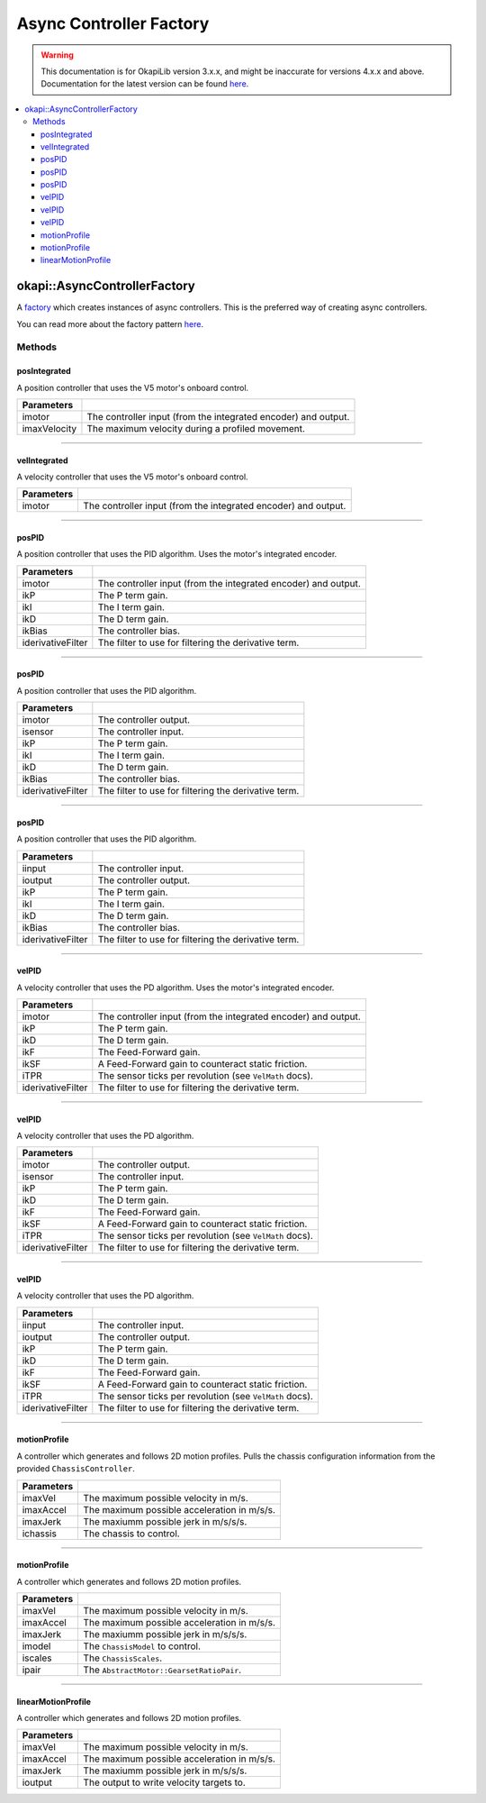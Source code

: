 ========================
Async Controller Factory
========================

.. warning:: This documentation is for OkapiLib version 3.x.x, and might be inaccurate for versions 4.x.x and above. Documentation for the latest version can be found
         `here <https://okapilib.github.io/OkapiLib/index.html>`_.

.. contents:: :local:

okapi::AsyncControllerFactory
=============================

A `factory <https://sourcemaking.com/design_patterns/factory_method>`_ which creates instances of
async controllers. This is the preferred way of creating async controllers.

You can read more about the factory pattern
`here <https://sourcemaking.com/design_patterns/factory_method>`_.

Methods
-------

posIntegrated
~~~~~~~~~~~~~

A position controller that uses the V5 motor's onboard control.

.. tabs ::
   .. tab :: Prototype
      .. highlight:: cpp
      ::

        static AsyncPosIntegratedController posIntegrated(
          Motor/MotorGroup imotor,
          std::int32_t imaxVelocity = 600)

   .. tab :: Example
     .. highlight:: cpp
     ::

       // Controlling a motor on port 1
       auto controller = AsyncControllerFactory::posIntegrated(1);

=============== ===================================================================
Parameters
=============== ===================================================================
 imotor          The controller input (from the integrated encoder) and output.
 imaxVelocity    The maximum velocity during a profiled movement.
=============== ===================================================================

----

velIntegrated
~~~~~~~~~~~~~

A velocity controller that uses the V5 motor's onboard control.

.. tabs ::
   .. tab :: Prototype
      .. highlight:: cpp
      ::

        static AsyncVelIntegratedController velIntegrated(
          Motor/MotorGroup imotor
        )

   .. tab :: Example
     .. highlight:: cpp
     ::

       // Controlling a motor on port 1
       auto controller = AsyncControllerFactory::velIntegrated(1);

=============== ===================================================================
Parameters
=============== ===================================================================
 imotor          The controller input (from the integrated encoder) and output.
=============== ===================================================================

----

posPID
~~~~~~

A position controller that uses the PID algorithm. Uses the motor's integrated encoder.

.. tabs ::
   .. tab :: Prototype
      .. highlight:: cpp
      ::

        static AsyncPosPIDController posPID(
          Motor/MotorGroup imotor,
          double ikP, double ikI, double ikD, double ikBias = 0,
          std::unique_ptr<Filter> iderivativeFilter = std::make_unique<PassthroughFilter>()
        )

   .. tab :: Example
     .. highlight:: cpp
     ::

       // Controlling a motor on port 1 with its integrated encoder
       auto controller = AsyncControllerFactory::posPID(1, 0.001, 0.0, 0.0001);

       // Controlling a motor group on ports 1 and 2 with its integrated encoder
       auto controller = AsyncControllerFactory::posPID({-1, 2}, 0.001, 0.0, 0.0001);

=================== ===================================================================
Parameters
=================== ===================================================================
 imotor              The controller input (from the integrated encoder) and output.
 ikP                 The P term gain.
 ikI                 The I term gain.
 ikD                 The D term gain.
 ikBias              The controller bias.
 iderivativeFilter   The filter to use for filtering the derivative term.
=================== ===================================================================

----

posPID
~~~~~~

A position controller that uses the PID algorithm.

.. tabs ::
   .. tab :: Prototype
      .. highlight:: cpp
      ::

        static AsyncPosPIDController posPID(
          Motor/MotorGroup imotor,
          ADIEncoder/ADIGyro/Potentiometer/IntegratedEncoder isensor,
          double ikP, double ikI, double ikD, double ikBias = 0,
          std::unique_ptr<Filter> iderivativeFilter = std::make_unique<PassthroughFilter>()
        )

   .. tab :: Example
     .. highlight:: cpp
     ::

       // Controlling a motor on port 1 with an encoder in ADI ports A and B
       auto controller = AsyncControllerFactory::posPID(1, ADIEncoder('A', 'B'), 0.001, 0.0, 0.0001);

       // Controlling a motor group on ports 1 and 2 with an encoder in ADI ports A and B
       auto controller = AsyncControllerFactory::posPID({-1, 2}, ADIEncoder('A', 'B'), 0.001, 0.0, 0.0001);

       // Controlling a motor group on ports 1 and 2 with a gyro in ADI port A
       auto controller = AsyncControllerFactory::posPID({-1, 2}, ADIGyro('A'), 0.001, 0.0, 0.0001);

=================== ===================================================================
Parameters
=================== ===================================================================
 imotor              The controller output.
 isensor             The controller input.
 ikP                 The P term gain.
 ikI                 The I term gain.
 ikD                 The D term gain.
 ikBias              The controller bias.
 iderivativeFilter   The filter to use for filtering the derivative term.
=================== ===================================================================

----

posPID
~~~~~~

A position controller that uses the PID algorithm.

.. tabs ::
   .. tab :: Prototype
      .. highlight:: cpp
      ::

        static AsyncPosPIDController posPID(
          std::shared_ptr<ControllerInput<double>> iinput,
          std::shared_ptr<ControllerOutput<double>> ioutput,
          double ikP, double ikI, double ikD, double ikBias = 0,
          std::unique_ptr<Filter> iderivativeFilter = std::make_unique<PassthroughFilter>()
        )

=================== ===================================================================
Parameters
=================== ===================================================================
 iinput              The controller input.
 ioutput             The controller output.
 ikP                 The P term gain.
 ikI                 The I term gain.
 ikD                 The D term gain.
 ikBias              The controller bias.
 iderivativeFilter   The filter to use for filtering the derivative term.
=================== ===================================================================

----

velPID
~~~~~~

A velocity controller that uses the PD algorithm. Uses the motor's integrated encoder.

.. tabs ::
   .. tab :: Prototype
      .. highlight:: cpp
      ::

        static AsyncVelPIDController velPID(
          Motor/MotorGroup imotor,
          double ikP, double ikD, double ikF = 0, double ikSF = 0, double iTPR = imev5TPR,
          std::unique_ptr<Filter> iderivativeFilter = std::make_unique<PassthroughFilter>()
        )

   .. tab :: Example
     .. highlight:: cpp
     ::

       // Controlling a motor in port 1 with its integrated encoder
       auto controller = AsyncControllerFactory::velPID(1, 0.001, 0.0001);

       // Controlling a motor group on ports 1 and 2 with its integrated encoder
       auto controller = AsyncControllerFactory::velPID({-1, 2}, 0.001, 0.0001);

=================== ===================================================================
Parameters
=================== ===================================================================
 imotor              The controller input (from the integrated encoder) and output.
 ikP                 The P term gain.
 ikD                 The D term gain.
 ikF                 The Feed-Forward gain.
 ikSF                A Feed-Forward gain to counteract static friction.
 iTPR                The sensor ticks per revolution (see ``VelMath`` docs).
 iderivativeFilter   The filter to use for filtering the derivative term.
=================== ===================================================================

----

velPID
~~~~~~

A velocity controller that uses the PD algorithm.

.. tabs ::
   .. tab :: Prototype
      .. highlight:: cpp
      ::

        static AsyncVelPIDController velPID(
          Motor/MotorGroup imotor,
          ADIEncoder/ADIGyro/Potentiometer/IntegratedEncoder isensor,
          double ikP, double ikD, double ikF = 0, double ikSF = 0, double iTPR = imev5TPR,
          std::unique_ptr<Filter> iderivativeFilter = std::make_unique<PassthroughFilter>()
        )

   .. tab :: Example
     .. highlight:: cpp
     ::

       // Controlling a motor on port 1 with an encoder in ADI ports A and B
       auto controller = AsyncControllerFactory::velPID(1, ADIEncoder('A', 'B'), 0.001, 0.0001);

       // Controlling a motor group on ports 1 and 2 with an encoder in ADI ports A and B
       auto controller = AsyncControllerFactory::velPID({-1, 2}, ADIEncoder('A', 'B'), 0.001, 0.0001);

       // Controlling a motor group on ports 1 and 2 with a gyro in ADI port A
       auto controller = AsyncControllerFactory::velPID({-1, 2}, ADIGyro('A'), 0.001, 0.0001);

=================== ===================================================================
Parameters
=================== ===================================================================
 imotor              The controller output.
 isensor             The controller input.
 ikP                 The P term gain.
 ikD                 The D term gain.
 ikF                 The Feed-Forward gain.
 ikSF                A Feed-Forward gain to counteract static friction.
 iTPR                The sensor ticks per revolution (see ``VelMath`` docs).
 iderivativeFilter   The filter to use for filtering the derivative term.
=================== ===================================================================

----

velPID
~~~~~~

A velocity controller that uses the PD algorithm.

.. tabs ::
   .. tab :: Prototype
      .. highlight:: cpp
      ::

        static AsyncVelPIDController velPID(
          std::shared_ptr<ControllerInput<double>> iinput,
          std::shared_ptr<ControllerOutput<double>> ioutput,
          double ikP, double ikD, double ikF = 0, double ikSF = 0, double iTPR = imev5TPR,
          std::unique_ptr<Filter> iderivativeFilter = std::make_unique<PassthroughFilter>()
        )

=================== ===================================================================
Parameters
=================== ===================================================================
 iinput              The controller input.
 ioutput             The controller output.
 ikP                 The P term gain.
 ikD                 The D term gain.
 ikF                 The Feed-Forward gain.
 ikSF                A Feed-Forward gain to counteract static friction.
 iTPR                The sensor ticks per revolution (see ``VelMath`` docs).
 iderivativeFilter   The filter to use for filtering the derivative term.
=================== ===================================================================

----

motionProfile
~~~~~~~~~~~~~

A controller which generates and follows 2D motion profiles. Pulls the chassis configuration
information from the provided ``ChassisController``.

.. tabs ::
   .. tab :: Prototype
      .. highlight:: cpp
      ::

        static AsyncMotionProfileController motionProfile(
          double imaxVel, double imaxAccel, double imaxJerk,
          const ChassisController &ichassis
        )

   .. tab :: Example
     .. highlight:: cpp
     ::

       auto drive = ChassisControllerFactory::create(
         {-1, -2},
         {3, 4},
         AbstractMotor::gearset::green,
         {4_in, 11.5_in}
       );

       auto controller = AsyncControllerFactory::motionProfile(1.0, 2.0, 10.0, drive);

=============== ===================================================================
 Parameters
=============== ===================================================================
 imaxVel         The maximum possible velocity in m/s.
 imaxAccel       The maximum possible acceleration in m/s/s.
 imaxJerk        The maxiumm possible jerk in m/s/s/s.
 ichassis        The chassis to control.
=============== ===================================================================

----

motionProfile
~~~~~~~~~~~~~

A controller which generates and follows 2D motion profiles.

.. tabs ::
   .. tab :: Prototype
      .. highlight:: cpp
      ::

        static AsyncMotionProfileController motionProfile(
          double imaxVel, double imaxAccel, double imaxJerk,
          std::shared_ptr<ChassisModel> imodel,
          const ChassisScales &iscales, AbstractMotor::GearsetRatioPair ipair
        )

=============== ===================================================================
 Parameters
=============== ===================================================================
 imaxVel         The maximum possible velocity in m/s.
 imaxAccel       The maximum possible acceleration in m/s/s.
 imaxJerk        The maxiumm possible jerk in m/s/s/s.
 imodel          The ``ChassisModel`` to control.
 iscales         The ``ChassisScales``.
 ipair           The ``AbstractMotor::GearsetRatioPair``.
=============== ===================================================================

----

linearMotionProfile
~~~~~~~~~~~~~~~~~~~

A controller which generates and follows 2D motion profiles.

.. tabs ::
   .. tab :: Prototype
      .. highlight:: cpp
      ::

        static AsyncLinearMotionProfileController linearMotionProfile(
          double imaxVel, double imaxAccel, double imaxJerk,
          std::shared_ptr<ControllerOutput<double>> ioutput
        )

=============== ===================================================================
 Parameters
=============== ===================================================================
 imaxVel         The maximum possible velocity in m/s.
 imaxAccel       The maximum possible acceleration in m/s/s.
 imaxJerk        The maxiumm possible jerk in m/s/s/s.
 ioutput         The output to write velocity targets to.
=============== ===================================================================
